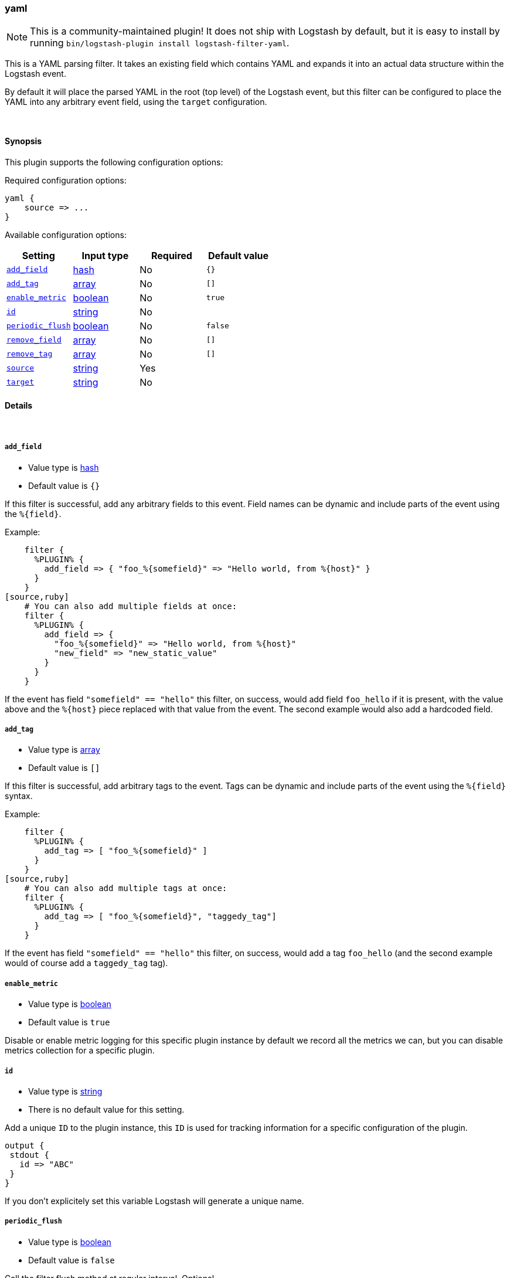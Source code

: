 [[plugins-filters-yaml]]
=== yaml

NOTE: This is a community-maintained plugin! It does not ship with Logstash by default, but it is easy to install by running `bin/logstash-plugin install logstash-filter-yaml`.


This is a YAML parsing filter. It takes an existing field which contains YAML and
expands it into an actual data structure within the Logstash event.

By default it will place the parsed YAML in the root (top level) of the Logstash event, but this
filter can be configured to place the YAML into any arbitrary event field, using the
`target` configuration.

&nbsp;

==== Synopsis

This plugin supports the following configuration options:

Required configuration options:

[source,json]
--------------------------
yaml {
    source => ...
}
--------------------------



Available configuration options:

[cols="<,<,<,<m",options="header",]
|=======================================================================
|Setting |Input type|Required|Default value
| <<plugins-filters-yaml-add_field>> |<<hash,hash>>|No|`{}`
| <<plugins-filters-yaml-add_tag>> |<<array,array>>|No|`[]`
| <<plugins-filters-yaml-enable_metric>> |<<boolean,boolean>>|No|`true`
| <<plugins-filters-yaml-id>> |<<string,string>>|No|
| <<plugins-filters-yaml-periodic_flush>> |<<boolean,boolean>>|No|`false`
| <<plugins-filters-yaml-remove_field>> |<<array,array>>|No|`[]`
| <<plugins-filters-yaml-remove_tag>> |<<array,array>>|No|`[]`
| <<plugins-filters-yaml-source>> |<<string,string>>|Yes|
| <<plugins-filters-yaml-target>> |<<string,string>>|No|
|=======================================================================


==== Details

&nbsp;

[[plugins-filters-yaml-add_field]]
===== `add_field` 

  * Value type is <<hash,hash>>
  * Default value is `{}`

If this filter is successful, add any arbitrary fields to this event.
Field names can be dynamic and include parts of the event using the `%{field}`.

Example:
[source,ruby]
    filter {
      %PLUGIN% {
        add_field => { "foo_%{somefield}" => "Hello world, from %{host}" }
      }
    }
[source,ruby]
    # You can also add multiple fields at once:
    filter {
      %PLUGIN% {
        add_field => {
          "foo_%{somefield}" => "Hello world, from %{host}"
          "new_field" => "new_static_value"
        }
      }
    }

If the event has field `"somefield" == "hello"` this filter, on success,
would add field `foo_hello` if it is present, with the
value above and the `%{host}` piece replaced with that value from the
event. The second example would also add a hardcoded field.

[[plugins-filters-yaml-add_tag]]
===== `add_tag` 

  * Value type is <<array,array>>
  * Default value is `[]`

If this filter is successful, add arbitrary tags to the event.
Tags can be dynamic and include parts of the event using the `%{field}`
syntax.

Example:
[source,ruby]
    filter {
      %PLUGIN% {
        add_tag => [ "foo_%{somefield}" ]
      }
    }
[source,ruby]
    # You can also add multiple tags at once:
    filter {
      %PLUGIN% {
        add_tag => [ "foo_%{somefield}", "taggedy_tag"]
      }
    }

If the event has field `"somefield" == "hello"` this filter, on success,
would add a tag `foo_hello` (and the second example would of course add a `taggedy_tag` tag).

[[plugins-filters-yaml-enable_metric]]
===== `enable_metric` 

  * Value type is <<boolean,boolean>>
  * Default value is `true`

Disable or enable metric logging for this specific plugin instance
by default we record all the metrics we can, but you can disable metrics collection
for a specific plugin.

[[plugins-filters-yaml-id]]
===== `id` 

  * Value type is <<string,string>>
  * There is no default value for this setting.

Add a unique `ID` to the plugin instance, this `ID` is used for tracking
information for a specific configuration of the plugin.

```
output {
 stdout {
   id => "ABC"
 }
}
```

If you don't explicitely set this variable Logstash will generate a unique name.

[[plugins-filters-yaml-periodic_flush]]
===== `periodic_flush` 

  * Value type is <<boolean,boolean>>
  * Default value is `false`

Call the filter flush method at regular interval.
Optional.

[[plugins-filters-yaml-remove_field]]
===== `remove_field` 

  * Value type is <<array,array>>
  * Default value is `[]`

If this filter is successful, remove arbitrary fields from this event.
Fields names can be dynamic and include parts of the event using the %{field}
Example:
[source,ruby]
    filter {
      %PLUGIN% {
        remove_field => [ "foo_%{somefield}" ]
      }
    }
[source,ruby]
    # You can also remove multiple fields at once:
    filter {
      %PLUGIN% {
        remove_field => [ "foo_%{somefield}", "my_extraneous_field" ]
      }
    }

If the event has field `"somefield" == "hello"` this filter, on success,
would remove the field with name `foo_hello` if it is present. The second
example would remove an additional, non-dynamic field.

[[plugins-filters-yaml-remove_tag]]
===== `remove_tag` 

  * Value type is <<array,array>>
  * Default value is `[]`

If this filter is successful, remove arbitrary tags from the event.
Tags can be dynamic and include parts of the event using the `%{field}`
syntax.

Example:
[source,ruby]
    filter {
      %PLUGIN% {
        remove_tag => [ "foo_%{somefield}" ]
      }
    }
[source,ruby]
    # You can also remove multiple tags at once:
    filter {
      %PLUGIN% {
        remove_tag => [ "foo_%{somefield}", "sad_unwanted_tag"]
      }
    }

If the event has field `"somefield" == "hello"` this filter, on success,
would remove the tag `foo_hello` if it is present. The second example
would remove a sad, unwanted tag as well.

[[plugins-filters-yaml-source]]
===== `source` 

  * This is a required setting.
  * Value type is <<string,string>>
  * There is no default value for this setting.

The configuration for the YAML filter:
[source,ruby]
    source => source_field

For example, if you have YAML data in the @message field:
[source,ruby]
    filter {
      yaml {
        source => "message"
      }
    }

The above would parse the yaml from the @message field

[[plugins-filters-yaml-target]]
===== `target` 

  * Value type is <<string,string>>
  * There is no default value for this setting.

Define the target field for placing the parsed data. If this setting is
omitted, the YAML data will be stored at the root (top level) of the event.

For example, if you want the data to be put in the `doc` field:
[source,ruby]
    filter {
      yaml {
        target => "doc"
      }
    }

YAML in the value of the `source` field will be expanded into a
data structure in the `target` field.

NOTE: if the `target` field already exists, it will be overwritten!


